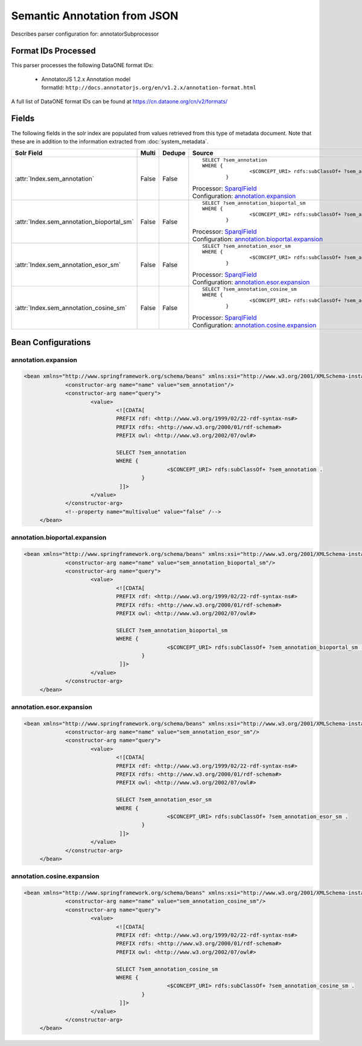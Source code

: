Semantic Annotation from JSON
=============================

Describes parser configuration for: annotatorSubprocessor

Format IDs Processed
--------------------

This parser processes the following DataONE format IDs:


  * | AnnotatorJS 1.2.x Annotation model
    | formatId: ``http://docs.annotatorjs.org/en/v1.2.x/annotation-format.html``


A full list of DataONE format IDs can be found at https://cn.dataone.org/cn/v2/formats/

Fields
------

The following fields in the solr index are populated from values retrieved from this type of metadata document.
Note that these are in addition to the information extracted from :doc:`system_metadata`.

.. list-table::
  :header-rows: 1
  :widths: 5, 1, 1, 10

  * - Solr Field
    - Multi
    - Dedupe
    - Source

  * - :attr:`Index.sem_annotation`
    - False
    - False
    - ::

        
				
				SELECT ?sem_annotation
				WHERE { 
						<$CONCEPT_URI> rdfs:subClassOf+ ?sem_annotation .
				 	} 
				 
			

      | Processor: `SparqlField <https://repository.dataone.org/software/cicore/trunk/cn/d1_cn_index_processor/src/main/java/org/dataone/cn/indexer/annotation/SparqlField.java>`_
      | Configuration: `annotation.expansion`_


  * - :attr:`Index.sem_annotation_bioportal_sm`
    - False
    - False
    - ::

        
				
				SELECT ?sem_annotation_bioportal_sm
				WHERE { 
						<$CONCEPT_URI> rdfs:subClassOf+ ?sem_annotation_bioportal_sm .
				 	} 
				 
			

      | Processor: `SparqlField <https://repository.dataone.org/software/cicore/trunk/cn/d1_cn_index_processor/src/main/java/org/dataone/cn/indexer/annotation/SparqlField.java>`_
      | Configuration: `annotation.bioportal.expansion`_


  * - :attr:`Index.sem_annotation_esor_sm`
    - False
    - False
    - ::

        
				
				SELECT ?sem_annotation_esor_sm
				WHERE { 
						<$CONCEPT_URI> rdfs:subClassOf+ ?sem_annotation_esor_sm .
				 	} 
				 
			

      | Processor: `SparqlField <https://repository.dataone.org/software/cicore/trunk/cn/d1_cn_index_processor/src/main/java/org/dataone/cn/indexer/annotation/SparqlField.java>`_
      | Configuration: `annotation.esor.expansion`_


  * - :attr:`Index.sem_annotation_cosine_sm`
    - False
    - False
    - ::

        
				
				SELECT ?sem_annotation_cosine_sm
				WHERE { 
						<$CONCEPT_URI> rdfs:subClassOf+ ?sem_annotation_cosine_sm .
				 	} 
				 
			

      | Processor: `SparqlField <https://repository.dataone.org/software/cicore/trunk/cn/d1_cn_index_processor/src/main/java/org/dataone/cn/indexer/annotation/SparqlField.java>`_
      | Configuration: `annotation.cosine.expansion`_



Bean Configurations
-------------------


annotation.expansion
~~~~~~~~~~~~~~~~~~~~

.. code-block:: xml

   <bean xmlns="http://www.springframework.org/schema/beans" xmlns:xsi="http://www.w3.org/2001/XMLSchema-instance" xmlns:p="http://www.springframework.org/schema/p" id="annotation.expansion" class="org.dataone.cn.indexer.annotation.SparqlField">
		<constructor-arg name="name" value="sem_annotation"/>
		<constructor-arg name="query">
			<value>
				<![CDATA[
				PREFIX rdf: <http://www.w3.org/1999/02/22-rdf-syntax-ns#> 
				PREFIX rdfs: <http://www.w3.org/2000/01/rdf-schema#> 
				PREFIX owl: <http://www.w3.org/2002/07/owl#> 
				
				SELECT ?sem_annotation
				WHERE { 
						<$CONCEPT_URI> rdfs:subClassOf+ ?sem_annotation .
				 	} 
				 ]]>
			</value>
		</constructor-arg>
		<!--property name="multivalue" value="false" /-->
	</bean>
	
	



annotation.bioportal.expansion
~~~~~~~~~~~~~~~~~~~~~~~~~~~~~~

.. code-block:: xml

   <bean xmlns="http://www.springframework.org/schema/beans" xmlns:xsi="http://www.w3.org/2001/XMLSchema-instance" xmlns:p="http://www.springframework.org/schema/p" id="annotation.bioportal.expansion" class="org.dataone.cn.indexer.annotation.SparqlField">
		<constructor-arg name="name" value="sem_annotation_bioportal_sm"/>
		<constructor-arg name="query">
			<value>
				<![CDATA[
				PREFIX rdf: <http://www.w3.org/1999/02/22-rdf-syntax-ns#> 
				PREFIX rdfs: <http://www.w3.org/2000/01/rdf-schema#> 
				PREFIX owl: <http://www.w3.org/2002/07/owl#> 
				
				SELECT ?sem_annotation_bioportal_sm
				WHERE { 
						<$CONCEPT_URI> rdfs:subClassOf+ ?sem_annotation_bioportal_sm .
				 	} 
				 ]]>
			</value>
		</constructor-arg>
	</bean>
	



annotation.esor.expansion
~~~~~~~~~~~~~~~~~~~~~~~~~

.. code-block:: xml

   <bean xmlns="http://www.springframework.org/schema/beans" xmlns:xsi="http://www.w3.org/2001/XMLSchema-instance" xmlns:p="http://www.springframework.org/schema/p" id="annotation.esor.expansion" class="org.dataone.cn.indexer.annotation.SparqlField">
		<constructor-arg name="name" value="sem_annotation_esor_sm"/>
		<constructor-arg name="query">
			<value>
				<![CDATA[
				PREFIX rdf: <http://www.w3.org/1999/02/22-rdf-syntax-ns#> 
				PREFIX rdfs: <http://www.w3.org/2000/01/rdf-schema#> 
				PREFIX owl: <http://www.w3.org/2002/07/owl#> 
				
				SELECT ?sem_annotation_esor_sm
				WHERE { 
						<$CONCEPT_URI> rdfs:subClassOf+ ?sem_annotation_esor_sm .
				 	} 
				 ]]>
			</value>
		</constructor-arg>
	</bean>
	



annotation.cosine.expansion
~~~~~~~~~~~~~~~~~~~~~~~~~~~

.. code-block:: xml

   <bean xmlns="http://www.springframework.org/schema/beans" xmlns:xsi="http://www.w3.org/2001/XMLSchema-instance" xmlns:p="http://www.springframework.org/schema/p" id="annotation.cosine.expansion" class="org.dataone.cn.indexer.annotation.SparqlField">
		<constructor-arg name="name" value="sem_annotation_cosine_sm"/>
		<constructor-arg name="query">
			<value>
				<![CDATA[
				PREFIX rdf: <http://www.w3.org/1999/02/22-rdf-syntax-ns#> 
				PREFIX rdfs: <http://www.w3.org/2000/01/rdf-schema#> 
				PREFIX owl: <http://www.w3.org/2002/07/owl#> 
				
				SELECT ?sem_annotation_cosine_sm
				WHERE { 
						<$CONCEPT_URI> rdfs:subClassOf+ ?sem_annotation_cosine_sm .
				 	} 
				 ]]>
			</value>
		</constructor-arg>
	</bean>





